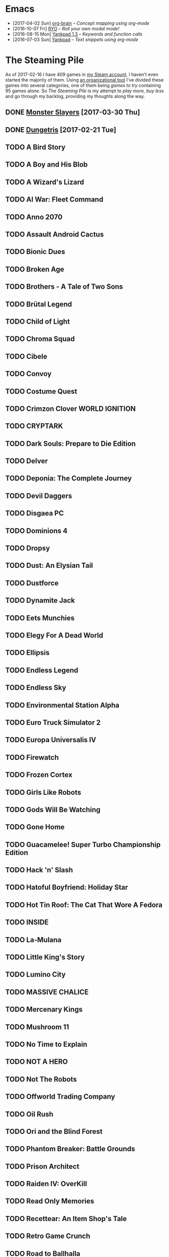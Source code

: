 #+HTML_HEAD_EXTRA: <link rel='stylesheet' type='text/css' href='css/style.css'>
#+HTML_HEAD_EXTRA: <script src='https://ajax.googleapis.com/ajax/libs/jquery/2.2.0/jquery.min.js'></script>
#+HTML_HEAD_EXTRA: <script src='js/blog.js'></script>
#+OPTIONS: toc:nil num:nil html-postamble:nil html-preamble:my-blog-header

* Emacs
:PROPERTIES:
:HTML_CONTAINER_CLASS: blogcategory
:END:

- [2017-04-02 Sun] [[file:org-brain.html][org-brain]] -- /Concept mapping using org-mode/
- [2016-10-07 Fri] [[file:ryo-modal.html][_RYO_]] -- /Roll your own modal mode!/
- [2016-08-15 Mon] [[file:yankpad13.html][Yankpad 1.3]] -- /Keywords and function calls/
- [2016-07-03 Sun] [[file:yankpad.html][Yankpad]] -- /Text snippets using org-mode/

* The Steaming Pile
:PROPERTIES:
:HTML_CONTAINER_CLASS: blogcategory
:END:

As of 2017-02-16 I have 409 games in [[http://steamcommunity.com/id/clerik/][my Steam account]], I haven't even started the majority of them. Using [[https://github.com/kungsgeten/steam.el][an organizational tool]] I've divided these games into several categories, one of them being /games to try/ containing 95 games alone. So /The Steaming Pile/ is my attempt to /play more, buy less/ and go through my backlog, providing my thoughts along the way.

** DONE [[file:monster_slayers.html][Monster Slayers]] [2017-03-30 Thu]
** DONE [[file:dungetris.html][Dungetris]] [2017-02-21 Tue]
** TODO A Bird Story
** TODO A Boy and His Blob
** TODO A Wizard's Lizard
** TODO AI War: Fleet Command
:PROPERTIES:
:ID:       d7719589-66d3-43bc-80b6-239629c58e17
:END:
** TODO Anno 2070
** TODO Assault Android Cactus
:PROPERTIES:
:ID:       540d1e36-6ad8-4b3b-b281-539363ece12a
:END:
** TODO Bionic Dues
** TODO Broken Age
** TODO Brothers - A Tale of Two Sons
** TODO Brütal Legend
** TODO Child of Light
** TODO Chroma Squad
:PROPERTIES:
:ID:       6007859b-6fa3-4f7d-aba7-3b2d016e601b
:END:
** TODO Cibele
** TODO Convoy
** TODO Costume Quest
** TODO Crimzon Clover  WORLD IGNITION
** TODO CRYPTARK
:PROPERTIES:
:ID:       9e90684b-1a31-4adc-b10a-1405c2220513
:END:
** TODO Dark Souls: Prepare to Die Edition
** TODO Delver
** TODO Deponia: The Complete Journey
** TODO Devil Daggers
:PROPERTIES:
:ID:       edae0237-ff82-4361-8c68-15532452728d
:END:
** TODO Disgaea PC
:PROPERTIES:
:ID:       6baa8e3f-5e95-4066-8acd-9794477d36ce
:END:
** TODO Dominions 4
** TODO Dropsy
** TODO Dust: An Elysian Tail
** TODO Dustforce
** TODO Dynamite Jack
** TODO Eets Munchies
** TODO Elegy For A Dead World
:PROPERTIES:
:ID:       c4eb9271-7c7a-4fe2-8ec3-e7aa96e05f60
:END:
** TODO Ellipsis
:PROPERTIES:
:ID:       d008dfc3-8da6-4a08-9d8a-7cbd038c7475
:END:
** TODO Endless Legend
** TODO Endless Sky
:PROPERTIES:
:ID:       1e0fd321-a6a6-4f9c-a4d9-dba55690585f
:END:
** TODO Environmental Station Alpha
** TODO Euro Truck Simulator 2
** TODO Europa Universalis IV
** TODO Firewatch
:PROPERTIES:
:ID:       ed192bf7-1a45-49e5-8662-4ceb78333db8
:END:
** TODO Frozen Cortex
** TODO Girls Like Robots
:PROPERTIES:
:ID:       a84f7672-cd19-4367-98ce-8f3d8df5140d
:END:
** TODO Gods Will Be Watching
** TODO Gone Home
** TODO Guacamelee! Super Turbo Championship Edition
:PROPERTIES:
:ID:       421e2b61-bf2b-40b1-8b56-61d2421a9ea2
:END:
** TODO Hack 'n' Slash
** TODO Hatoful Boyfriend: Holiday Star
** TODO Hot Tin Roof: The Cat That Wore A Fedora
:PROPERTIES:
:ID:       b7d5aa01-e098-4e0f-be56-f89a475fa0f4
:END:
** TODO INSIDE
:PROPERTIES:
:ID:       75903aa9-767d-4ab7-a179-8d13e7d6383d
:END:
** TODO La-Mulana
** TODO Little King's Story
:PROPERTIES:
:ID:       9f91f33f-12b5-4caa-b67b-04b7ab77f237
:END:
** TODO Lumino City
** TODO MASSIVE CHALICE
** TODO Mercenary Kings
** TODO Mushroom 11
:PROPERTIES:
:ID:       c729d0d7-e687-4810-bbe3-49d178e5f11f
:END:
** TODO No Time to Explain
** TODO NOT A HERO
** TODO Not The Robots
** TODO Offworld Trading Company
** TODO Oil Rush
** TODO Ori and the Blind Forest
** TODO Phantom Breaker: Battle Grounds
** TODO Prison Architect
:PROPERTIES:
:ID:       97a55fac-aa2f-462d-a056-53be6a3c2459
:END:
** TODO Raiden IV: OverKill
** TODO Read Only Memories
** TODO Recettear: An Item Shop's Tale
** TODO Retro Game Crunch
:PROPERTIES:
:ID:       f9b1213a-3e63-40c8-b732-f3d40bafe330
:END:
** TODO Road to Ballhalla
:PROPERTIES:
:ID:       4de46677-f26d-4350-aab7-e972cbfef7ca
:END:
** TODO ROCKETSROCKETSROCKETS
:PROPERTIES:
:ID:       d10f501c-bcd2-4ce6-9249-1c4f4c5513de
:END:
** TODO ROD: Revolt Of Defense
** TODO RONIN
** TODO Shantae: Risky's Revenge - Director's Cut
** TODO Song of the Deep
:PROPERTIES:
:ID:       49974eda-7219-4b9e-ac87-929cb67fe2ea
:END:
** TODO SpaceChem
** TODO Sproggiwood
:PROPERTIES:
:ID:       ad33e79f-fd65-4db6-a0e5-2225bb2a0fa8
:END:
** TODO Super Splatters
** TODO Superbrothers: Sword & Sworcery EP
** TODO Tadpole Treble
:PROPERTIES:
:ID:       7f1ad6ac-7e25-43a9-a0d5-4de283f2157a
:END:
** TODO The Aquatic Adventure of the Last Human
** TODO The Escapists
:PROPERTIES:
:ID:       fe6b35da-1563-4095-a653-9b55897a71cd
:END:
** TODO The Flame in the Flood
:PROPERTIES:
:ID:       ae94f5de-c1c7-4ad8-aa27-7f3fc181bb76
:END:
** TODO The Nightmare Cooperative
** TODO The Silent Age
:PROPERTIES:
:ID:       58a20a6c-b53b-4607-b2de-ea8ee1c18070
:END:
** TODO The Talos Principle
** TODO The Vanishing of Ethan Carter - Redux
** TODO The Witness
:PROPERTIES:
:ID:       0ec8953c-2e16-4535-8ab2-6c69bf1c1be9
:END:
** TODO The Wolf Among Us
** TODO This War of Mine
** TODO Titan Souls
** TODO Tower of Guns
:PROPERTIES:
:ID:       7e95ce18-8bf2-43ed-a329-cbb3dc00a354
:END:
** TODO Transistor
** TODO Tropico 4
** TODO Twilight Struggle
:PROPERTIES:
:ID:       da801629-78fc-467e-828b-3ad6454e14e9
:END:
** TODO Undertale
:PROPERTIES:
:ID:       f787d87d-ba40-49af-99df-f7b5e21c646c
:END:
** TODO Valiant Hearts: The Great War
:PROPERTIES:
:ID:       f989d39f-a51e-416e-8edd-5f506f28f2fc
:END:
** TODO Waking Mars
:PROPERTIES:
:ID:       9e30d23c-45b3-490e-b465-aa8b93850920
:END:
** TODO Westerado: Double Barreled
:PROPERTIES:
:ID:       06bf7a2f-3d70-4553-8544-19b4a75549c6
:END:
** TODO XCOM: Enemy Unknown

